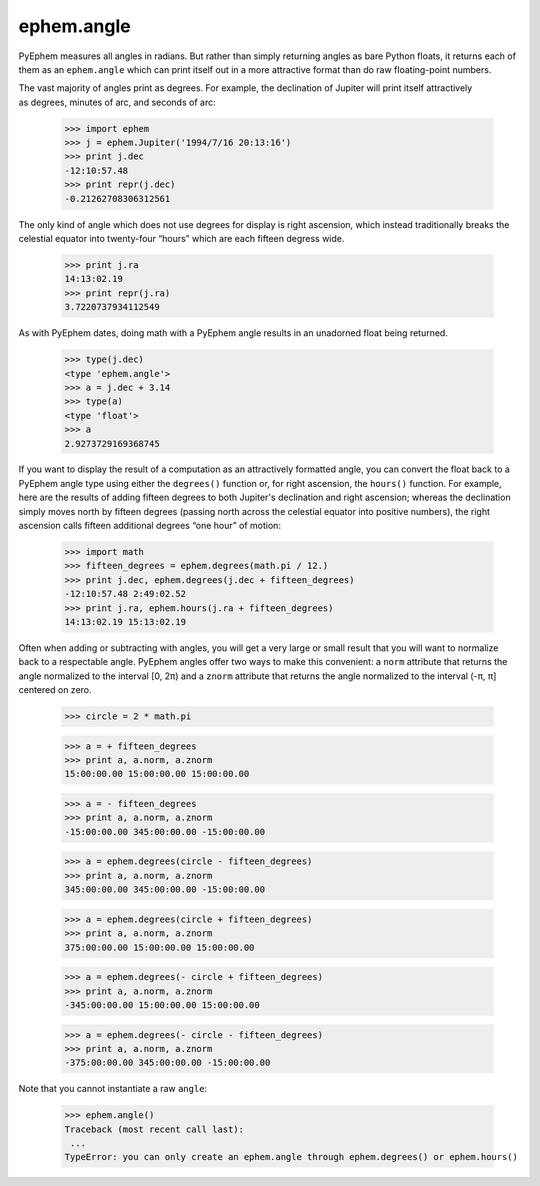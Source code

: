 
ephem.angle
===========

PyEphem measures all angles in radians.
But rather than simply returning angles as bare Python floats,
it returns each of them as an ``ephem.angle``
which can print itself out in a more attractive format
than do raw floating-point numbers.

The vast majority of angles print as degrees.
For example,
the declination of Jupiter will print itself attractively
as degrees, minutes of arc, and seconds of arc:

    >>> import ephem
    >>> j = ephem.Jupiter('1994/7/16 20:13:16')
    >>> print j.dec
    -12:10:57.48
    >>> print repr(j.dec)
    -0.21262708306312561

The only kind of angle which does not use degrees for display
is right ascension,
which instead traditionally breaks the celestial equator
into twenty-four “hours” which are each fifteen degress wide.

    >>> print j.ra
    14:13:02.19
    >>> print repr(j.ra)
    3.7220737934112549

As with PyEphem dates,
doing math with a PyEphem angle results in an unadorned float being returned.

    >>> type(j.dec)
    <type 'ephem.angle'>
    >>> a = j.dec + 3.14
    >>> type(a)
    <type 'float'>
    >>> a
    2.9273729169368745

If you want to display the result of a computation
as an attractively formatted angle,
you can convert the float back to a PyEphem angle type
using either the ``degrees()`` function
or, for right ascension, the ``hours()`` function.
For example,
here are the results of adding fifteen degrees
to both Jupiter's declination and right ascension;
whereas the declination simply moves north by fifteen degrees
(passing north across the celestial equator into positive numbers),
the right ascension calls fifteen additional degrees “one hour” of motion:

    >>> import math
    >>> fifteen_degrees = ephem.degrees(math.pi / 12.)
    >>> print j.dec, ephem.degrees(j.dec + fifteen_degrees)
    -12:10:57.48 2:49:02.52
    >>> print j.ra, ephem.hours(j.ra + fifteen_degrees)
    14:13:02.19 15:13:02.19

Often when adding or subtracting with angles,
you will get a very large or small result
that you will want to normalize back to a respectable angle.
PyEphem angles offer two ways to make this convenient:
a ``norm`` attribute that returns the angle
normalized to the interval [0, 2π)
and a ``znorm`` attribute that returns the angle
normalized to the interval (-π, π] centered on zero.

    >>> circle = 2 * math.pi

    >>> a = + fifteen_degrees
    >>> print a, a.norm, a.znorm
    15:00:00.00 15:00:00.00 15:00:00.00

    >>> a = - fifteen_degrees
    >>> print a, a.norm, a.znorm
    -15:00:00.00 345:00:00.00 -15:00:00.00

    >>> a = ephem.degrees(circle - fifteen_degrees)
    >>> print a, a.norm, a.znorm
    345:00:00.00 345:00:00.00 -15:00:00.00
    
    >>> a = ephem.degrees(circle + fifteen_degrees)
    >>> print a, a.norm, a.znorm
    375:00:00.00 15:00:00.00 15:00:00.00
    
    >>> a = ephem.degrees(- circle + fifteen_degrees)
    >>> print a, a.norm, a.znorm
    -345:00:00.00 15:00:00.00 15:00:00.00

    >>> a = ephem.degrees(- circle - fifteen_degrees)
    >>> print a, a.norm, a.znorm
    -375:00:00.00 345:00:00.00 -15:00:00.00

Note that you cannot instantiate a raw ``angle``:

    >>> ephem.angle()
    Traceback (most recent call last):
     ...
    TypeError: you can only create an ephem.angle through ephem.degrees() or ephem.hours()
